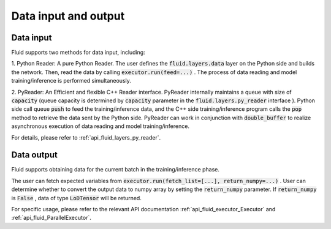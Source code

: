 .. _api_guide_data_in_out_en:

Data input and output
######################


Data input
-------------

Fluid supports two methods for data input, including:

1. Python Reader: A pure Python Reader. The user defines the :code:`fluid.layers.data` layer on the Python side and builds the network.
Then, read the data by calling :code:`executor.run(feed=...)` . The process of data reading and model training/inference is performed simultaneously.

2. PyReader: An Efficient and flexible C++ Reader interface. PyReader internally maintains a queue with size of :code:`capacity`  (queue capacity is determined by
:code:`capacity` parameter in the :code:`fluid.layers.py_reader` interface ). Python side call queue :code:`push` to feed the training/inference data, and the C++ side training/inference program calls the :code:`pop` method to retrieve the data sent by the Python side. PyReader can work in conjunction with :code:`double_buffer` to realize asynchronous execution of data reading and model training/inference.

For details, please refer to :ref:`api_fluid_layers_py_reader`.


Data output
------------

Fluid supports obtaining data for the current batch in the training/inference phase.

The user can fetch expected variables from :code:`executor.run(fetch_list=[...], return_numpy=...)` . User can determine whether to convert the output data to numpy array by setting the :code:`return_numpy` parameter.
If :code:`return_numpy` is :code:`False` , data of type :code:`LoDTensor` will be returned.

For specific usage, please refer to the relevant API documentation :ref:`api_fluid_executor_Executor` and
:ref:`api_fluid_ParallelExecutor`.
